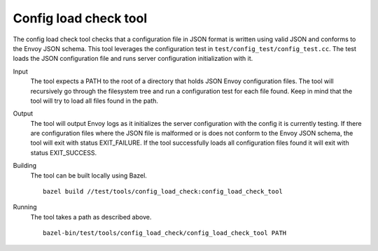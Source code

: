 .. _install_tools_config_load_check_tool:

Config load check tool
======================

The config load check tool checks that a configuration file in JSON format is written using valid JSON
and conforms to the Envoy JSON schema. This tool leverages the configuration test in
``test/config_test/config_test.cc``. The test loads the JSON configuration file and runs server configuration
initialization with it.

Input
  The tool expects a PATH to the root of a directory that holds JSON Envoy configuration files. The tool
  will recursively go through the filesystem tree and run a configuration test for each file found. Keep in mind that
  the tool will try to load all files found in the path.

Output
  The tool will output Envoy logs as it initializes the server configuration with the config it is currently testing.
  If there are configuration files where the JSON file is malformed or is does not conform to the Envoy JSON schema, the
  tool will exit with status EXIT_FAILURE. If the tool successfully loads all configuration files found it will
  exit with status EXIT_SUCCESS.

Building
  The tool can be built locally using Bazel. ::

    bazel build //test/tools/config_load_check:config_load_check_tool

Running
  The tool takes a path as described above. ::

    bazel-bin/test/tools/config_load_check/config_load_check_tool PATH
